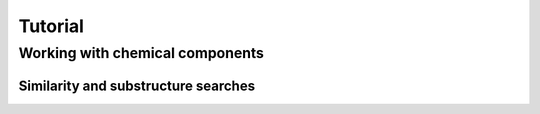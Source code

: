 ********
Tutorial
********

Working with chemical components
--------------------------------



Similarity and substructure searches
^^^^^^^^^^^^^^^^^^^^^^^^^^^^^^^^^^^^

